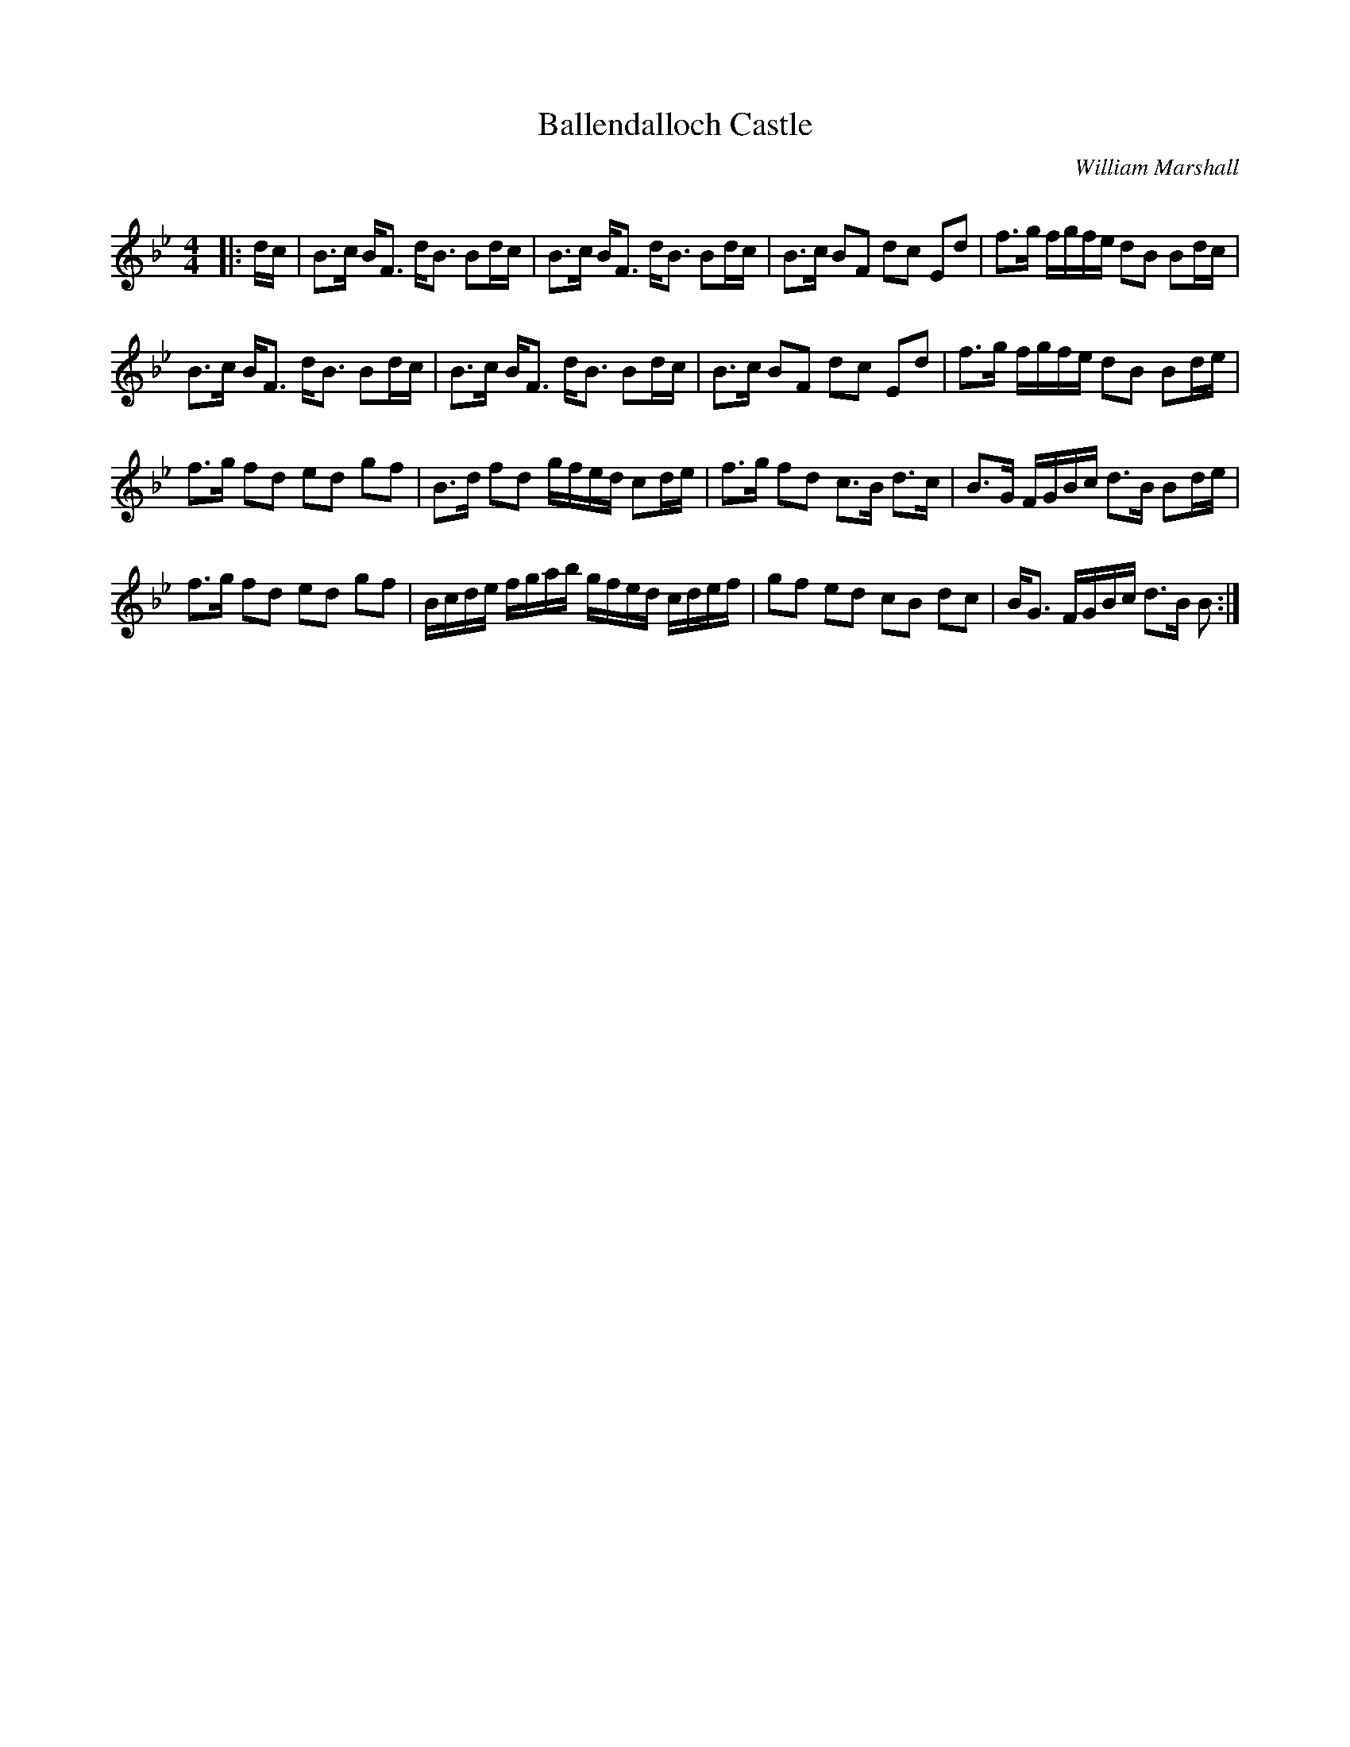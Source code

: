 X:1
T: Ballendalloch Castle
C:William Marshall
R:Strathspey
Q:128
K:Bb
M:4/4
L:1/16
|:dc|B3c BF3 dB3 B2dc|B3c BF3 dB3 B2dc|B3c B2F2 d2c2 E2d2|f3g fgfe d2B2 B2dc|
B3c BF3 dB3 B2dc|B3c BF3 dB3 B2dc|B3c B2F2 d2c2 E2d2|f3g fgfe d2B2 B2de|
f3g f2d2 e2d2 g2f2|B3d f2d2 gfed c2de|f3g f2d2 c3B d3c|B3G FGBc d3B B2de|
f3g f2d2 e2d2 g2f2|Bcde fgab gfed cdef|g2f2 e2d2 c2B2 d2c2|BG3 FGBc d3B B2:|

